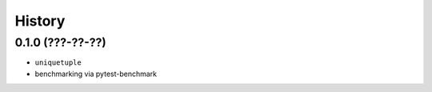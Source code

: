 =======
History
=======

0.1.0 (???-??-??)
------------------

* ``uniquetuple``
* benchmarking via pytest-benchmark
